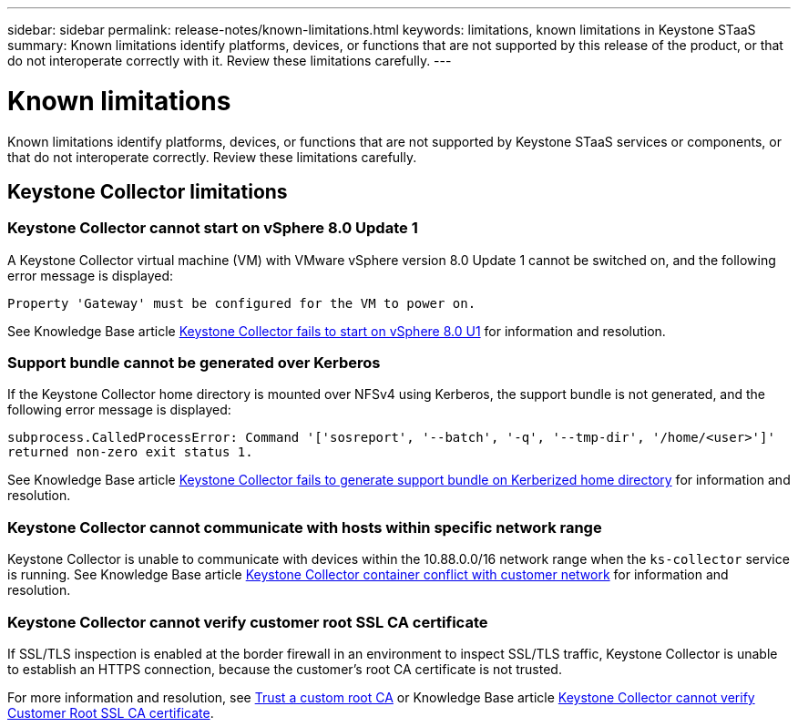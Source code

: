 ---
sidebar: sidebar
permalink: release-notes/known-limitations.html
keywords: limitations, known limitations in Keystone STaaS
summary: Known limitations identify platforms, devices, or functions that are not supported by this release of the product, or that do not interoperate correctly with it. Review these limitations carefully.
---

= Known limitations
:hardbreaks:
:nofooter:
:icons: font
:linkattrs:
:imagesdir: ./media/

[.lead]
Known limitations identify platforms, devices, or functions that are not supported by Keystone STaaS services or components, or that do not interoperate correctly. Review these limitations carefully.

== Keystone Collector limitations

=== Keystone Collector cannot start on vSphere 8.0 Update 1 
A Keystone Collector virtual machine (VM) with VMware vSphere version 8.0 Update 1 cannot be switched on, and the following error message is displayed:

`Property 'Gateway' must be configured for the VM to power on.`

See Knowledge Base article link:https://kb.netapp.com/hybrid/Keystone/Collector/Keystone_Collector_fails_to_start_on_vSphere_8.0_U1[Keystone Collector fails to start on vSphere 8.0 U1^] for information and resolution.

=== Support bundle cannot be generated over Kerberos
If the Keystone Collector home directory is mounted over NFSv4 using Kerberos, the support bundle is not generated, and the following error message is displayed:

`subprocess.CalledProcessError: Command '['sosreport', '--batch', '-q', '--tmp-dir', '/home/<user>']' returned non-zero exit status 1.`

See Knowledge Base article https://kb.netapp.com/hybrid/Keystone/Collector/Keystone_Collector_fails_to_generate_support_bundle_on_Kerberized_home_directory[Keystone Collector fails to generate support bundle on Kerberized home directory^] for information and resolution.

=== Keystone Collector cannot communicate with hosts within specific network range
Keystone Collector is unable to communicate with devices within the 10.88.0.0/16 network range when the `ks-collector` service is running. See Knowledge Base article link:https://kb.netapp.com/hybrid/Keystone/Collector/Keystone_Collector_container_conflict_with_customer_network[Keystone Collector container conflict with customer network^] for information and resolution.

=== Keystone Collector cannot verify customer root SSL CA certificate
If SSL/TLS inspection is enabled at the border firewall in an environment to inspect SSL/TLS traffic, Keystone Collector is unable to establish an HTTPS connection, because the customer's root CA certificate is not trusted. 

For more information and resolution, see link:..//installation/configuration.html#trust-a-custom-root-ca[Trust a custom root CA^] or Knowledge Base article link:https://kb.netapp.com/hybrid/Keystone/Collector/Keystone_Collector_cannot_verify_Customer_Root_SSL_CA_certificate[Keystone Collector cannot verify Customer Root SSL CA certificate^].
